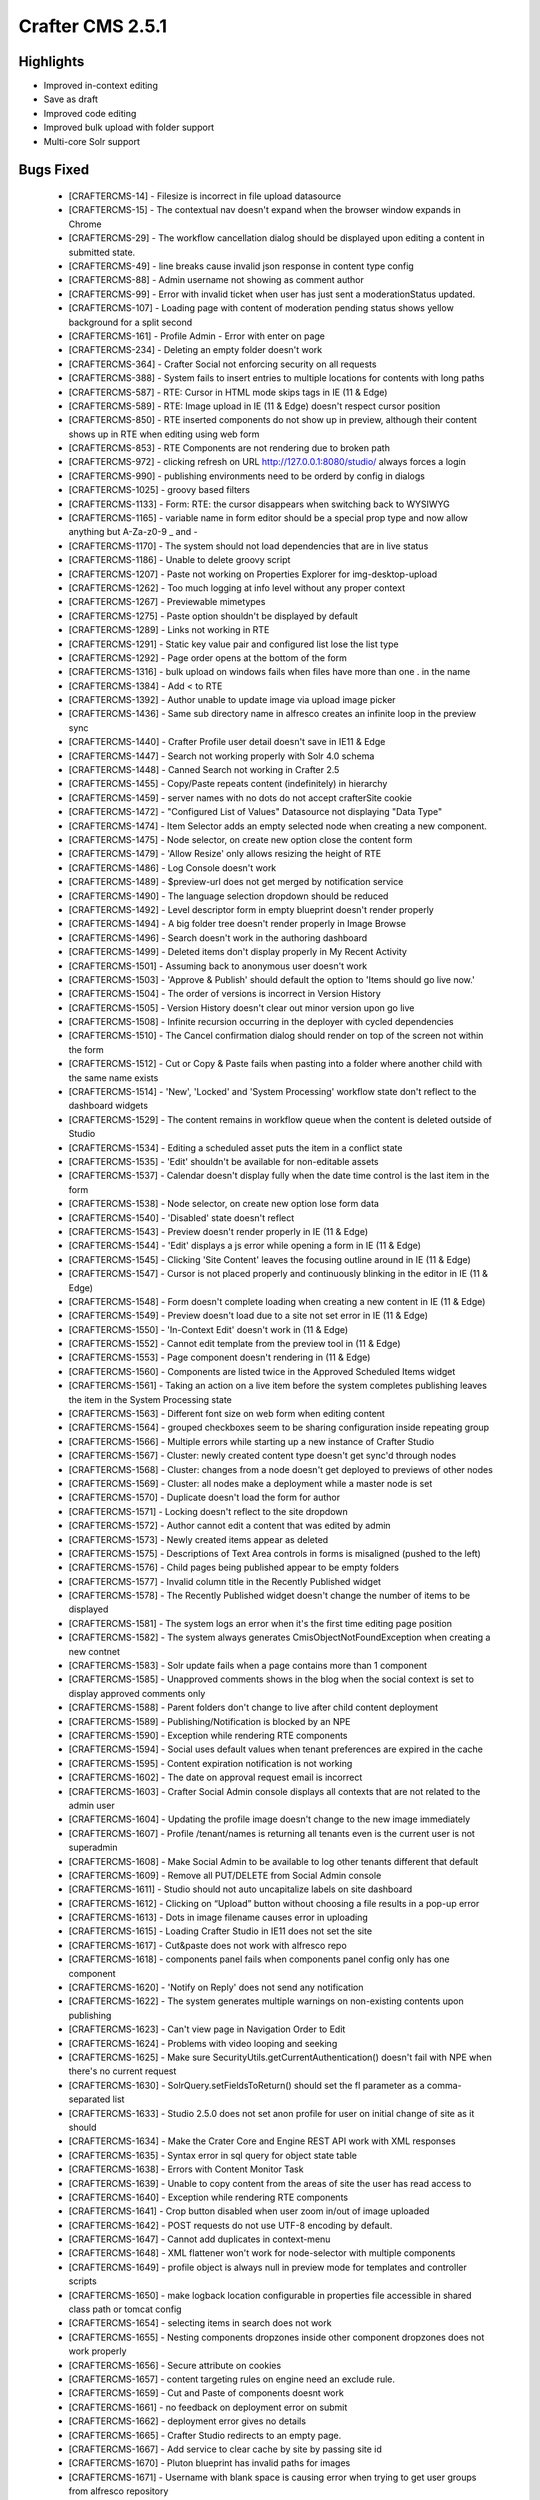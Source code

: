 ----------------
Crafter CMS 2.5.1
----------------

^^^^^^^^^^
Highlights
^^^^^^^^^^

* Improved in-context editing
* Save as draft
* Improved code editing
* Improved bulk upload with folder support
* Multi-core Solr support


^^^^^^^^^^
Bugs Fixed
^^^^^^^^^^
    * [CRAFTERCMS-14] - Filesize is incorrect in file upload datasource
    * [CRAFTERCMS-15] - The contextual nav doesn't expand when the browser window expands in Chrome
    * [CRAFTERCMS-29] - The workflow cancellation dialog should be displayed upon editing a content in submitted state.
    * [CRAFTERCMS-49] - line breaks cause invalid json response in content type config
    * [CRAFTERCMS-88] - Admin username not showing as comment author
    * [CRAFTERCMS-99] - Error with invalid ticket when user has just sent a moderationStatus updated.
    * [CRAFTERCMS-107] - Loading page with content of moderation pending status shows yellow background for a split second
    * [CRAFTERCMS-161] - Profile Admin - Error with enter on page
    * [CRAFTERCMS-234] - Deleting an empty folder doesn't work
    * [CRAFTERCMS-364] - Crafter Social not enforcing security on all requests
    * [CRAFTERCMS-388] - System fails to insert entries to multiple locations for contents with long paths
    * [CRAFTERCMS-587] - RTE: Cursor in HTML mode skips tags in IE (11 & Edge)
    * [CRAFTERCMS-589] - RTE: Image upload in IE (11 & Edge) doesn't respect cursor position
    * [CRAFTERCMS-850] - RTE inserted components do not show up in preview, although their content shows up in RTE when editing using web form
    * [CRAFTERCMS-853] - RTE Components are not rendering due to broken path
    * [CRAFTERCMS-972] - clicking refresh on URL http://127.0.0.1:8080/studio/ always forces a login
    * [CRAFTERCMS-990] - publishing environments need to be orderd by config in dialogs
    * [CRAFTERCMS-1025] - groovy based filters
    * [CRAFTERCMS-1133] - Form: RTE: the cursor disappears when switching back to WYSIWYG
    * [CRAFTERCMS-1165] - variable name in form editor should be a special prop type and now allow anything but A-Za-z0-9 _ and -
    * [CRAFTERCMS-1170] - The system should not load dependencies that are in live status
    * [CRAFTERCMS-1186] - Unable to delete groovy script
    * [CRAFTERCMS-1207] - Paste not working on Properties Explorer for img-desktop-upload
    * [CRAFTERCMS-1262] - Too much logging at info level without any proper context
    * [CRAFTERCMS-1267] - Previewable mimetypes
    * [CRAFTERCMS-1275] - Paste option shouldn't be displayed by default
    * [CRAFTERCMS-1289] - Links not working in RTE
    * [CRAFTERCMS-1291] - Static key value pair and configured list lose the list type
    * [CRAFTERCMS-1292] - Page order opens at the bottom of the form
    * [CRAFTERCMS-1316] - bulk upload on windows fails when files have more than one . in the name
    * [CRAFTERCMS-1384] - Add < to RTE
    * [CRAFTERCMS-1392] - Author unable to update image via upload image picker
    * [CRAFTERCMS-1436] - Same sub directory name in alfresco creates an infinite loop in the preview sync
    * [CRAFTERCMS-1440] - Crafter Profile user detail doesn't save in IE11 & Edge
    * [CRAFTERCMS-1447] - Search not working properly with Solr 4.0 schema
    * [CRAFTERCMS-1448] - Canned Search not working in Crafter 2.5
    * [CRAFTERCMS-1455] - Copy/Paste repeats content (indefinitely) in hierarchy
    * [CRAFTERCMS-1459] - server names with no dots do not accept crafterSite cookie
    * [CRAFTERCMS-1472] - "Configured List of Values" Datasource not displaying "Data Type"
    * [CRAFTERCMS-1474] - Item Selector adds an empty selected node when creating a new component.
    * [CRAFTERCMS-1475] - Node selector, on create new option close the content form
    * [CRAFTERCMS-1479] - 'Allow Resize' only allows resizing the height of RTE
    * [CRAFTERCMS-1486] - Log Console doesn't work
    * [CRAFTERCMS-1489] - $preview-url does not get merged by notification service
    * [CRAFTERCMS-1490] - The language selection dropdown should be reduced
    * [CRAFTERCMS-1492] - Level descriptor form in empty blueprint doesn't render properly
    * [CRAFTERCMS-1494] - A big folder tree doesn't render properly in Image Browse
    * [CRAFTERCMS-1496] - Search doesn't work in the authoring dashboard
    * [CRAFTERCMS-1499] - Deleted items don't display properly in My Recent Activity
    * [CRAFTERCMS-1501] - Assuming back to anonymous user doesn't work
    * [CRAFTERCMS-1503] - 'Approve & Publish' should default the option to 'Items should go live now.'
    * [CRAFTERCMS-1504] - The order of versions is incorrect in Version History
    * [CRAFTERCMS-1505] - Version History doesn't clear out minor version upon go live
    * [CRAFTERCMS-1508] - Infinite recursion occurring in the deployer with cycled dependencies
    * [CRAFTERCMS-1510] - The Cancel confirmation dialog should render on top of the screen not within the form
    * [CRAFTERCMS-1512] - Cut or Copy & Paste fails when pasting into a folder where another child with the same name exists
    * [CRAFTERCMS-1514] - 'New', 'Locked' and 'System Processing' workflow state don't reflect to the dashboard widgets
    * [CRAFTERCMS-1529] - The content remains in workflow queue when the content is deleted outside of Studio
    * [CRAFTERCMS-1534] - Editing a scheduled asset puts the item in a conflict state
    * [CRAFTERCMS-1535] - 'Edit' shouldn't be available for non-editable assets
    * [CRAFTERCMS-1537] - Calendar doesn't display fully when the date time control is the last item in the form
    * [CRAFTERCMS-1538] - Node selector, on create new option lose form data
    * [CRAFTERCMS-1540] - 'Disabled' state doesn't reflect
    * [CRAFTERCMS-1543] - Preview doesn't render properly in IE (11 & Edge)
    * [CRAFTERCMS-1544] - 'Edit' displays a js error while opening a form in IE (11 & Edge)
    * [CRAFTERCMS-1545] - Clicking 'Site Content' leaves the focusing outline around in IE (11 & Edge)
    * [CRAFTERCMS-1547] - Cursor is not placed properly and continuously blinking in the editor in IE (11 & Edge)
    * [CRAFTERCMS-1548] - Form doesn't complete loading when creating a new content in IE (11 & Edge)
    * [CRAFTERCMS-1549] - Preview doesn't load due to a site not set error in IE (11 & Edge)
    * [CRAFTERCMS-1550] - 'In-Context Edit' doesn't work in (11 & Edge)
    * [CRAFTERCMS-1552] - Cannot edit template from the preview tool in (11 & Edge)
    * [CRAFTERCMS-1553] - Page component doesn't rendering in (11 & Edge)
    * [CRAFTERCMS-1560] - Components are listed twice in the Approved Scheduled Items widget
    * [CRAFTERCMS-1561] - Taking an action on a live item before the system completes publishing leaves the item in the System Processing state
    * [CRAFTERCMS-1563] - Different font size on web form when editing content
    * [CRAFTERCMS-1564] - grouped checkboxes seem to be sharing configuration inside repeating group
    * [CRAFTERCMS-1566] - Multiple errors while starting up a new instance of Crafter Studio
    * [CRAFTERCMS-1567] - Cluster: newly created content type doesn't get sync'd through nodes
    * [CRAFTERCMS-1568] - Cluster: changes from a node doesn't get deployed to previews of other nodes
    * [CRAFTERCMS-1569] - Cluster: all nodes make a deployment while a master node is set
    * [CRAFTERCMS-1570] - Duplicate doesn't load the form for author
    * [CRAFTERCMS-1571] - Locking doesn't reflect to the site dropdown
    * [CRAFTERCMS-1572] - Author cannot edit a content that was edited by admin
    * [CRAFTERCMS-1573] - Newly created items appear as deleted
    * [CRAFTERCMS-1575] - Descriptions of Text Area controls in forms is misaligned (pushed to the left)
    * [CRAFTERCMS-1576] - Child pages being published appear to be empty folders
    * [CRAFTERCMS-1577] - Invalid column title in the Recently Published widget
    * [CRAFTERCMS-1578] - The Recently Published widget doesn't change the number of items to be displayed
    * [CRAFTERCMS-1581] - The system logs an error when it's the first time editing page position
    * [CRAFTERCMS-1582] - The system always generates CmisObjectNotFoundException when creating a new contnet
    * [CRAFTERCMS-1583] - Solr update fails when a page contains more than 1 component
    * [CRAFTERCMS-1585] - Unapproved comments shows in the blog when the social context is set to display approved comments only
    * [CRAFTERCMS-1588] - Parent folders don't change to live after child content deployment
    * [CRAFTERCMS-1589] - Publishing/Notification is blocked by an NPE
    * [CRAFTERCMS-1590] - Exception while rendering RTE components
    * [CRAFTERCMS-1594] - Social uses default values when tenant preferences are expired in the cache
    * [CRAFTERCMS-1595] - Content expiration notification is not working
    * [CRAFTERCMS-1602] - The date on approval request email is incorrect
    * [CRAFTERCMS-1603] - Crafter Social Admin console displays all contexts that are not related to the admin user
    * [CRAFTERCMS-1604] - Updating the profile image doesn't change to the new image immediately
    * [CRAFTERCMS-1607] - Profile /tenant/names is returning all tenants even is the current user is not superadmin
    * [CRAFTERCMS-1608] - Make Social Admin to be available to log other tenants different that default
    * [CRAFTERCMS-1609] - Remove all PUT/DELETE from Social Admin console
    * [CRAFTERCMS-1611] - Studio should not auto uncapitalize labels on site dashboard
    * [CRAFTERCMS-1612] - Clicking on “Upload” button without choosing a file results in a pop-up error
    * [CRAFTERCMS-1613] - Dots in image filename causes error in uploading
    * [CRAFTERCMS-1615] - Loading Crafter Studio in IE11 does not set the site
    * [CRAFTERCMS-1617] - Cut&paste does not work with alfresco repo
    * [CRAFTERCMS-1618] - components panel fails when components panel config only has one component
    * [CRAFTERCMS-1620] - 'Notify on Reply' does not send any notification
    * [CRAFTERCMS-1622] - The system generates multiple warnings on non-existing contents upon publishing
    * [CRAFTERCMS-1623] - Can't view page in Navigation Order to Edit
    * [CRAFTERCMS-1624] - Problems with video looping and seeking
    * [CRAFTERCMS-1625] - Make sure SecurityUtils.getCurrentAuthentication() doesn't fail with NPE when there's no current request
    * [CRAFTERCMS-1630] - SolrQuery.setFieldsToReturn() should set the fl parameter as a comma-separated list
    * [CRAFTERCMS-1633] - Studio 2.5.0 does not set anon profile for user on initial change of site as it should
    * [CRAFTERCMS-1634] - Make the Crater Core and Engine REST API work with XML responses
    * [CRAFTERCMS-1635] - Syntax error in sql query for object state table
    * [CRAFTERCMS-1638] - Errors with Content Monitor Task
    * [CRAFTERCMS-1639] - Unable to copy content from the areas of site the user has read access to
    * [CRAFTERCMS-1640] - Exception while rendering RTE components
    * [CRAFTERCMS-1641] - Crop button disabled when user zoom in/out of image uploaded
    * [CRAFTERCMS-1642] - POST requests do not use UTF-8 encoding by default.
    * [CRAFTERCMS-1647] - Cannot add duplicates in context-menu
    * [CRAFTERCMS-1648] - XML flattener won't work for node-selector with multiple components
    * [CRAFTERCMS-1649] - profile object is always null in preview mode for templates and controller scripts
    * [CRAFTERCMS-1650] - make logback location configurable in properties file accessible in shared class path or tomcat config
    * [CRAFTERCMS-1654] - selecting items in search does not work
    * [CRAFTERCMS-1655] - Nesting components dropzones inside other component dropzones does not work properly
    * [CRAFTERCMS-1656] - Secure attribute on cookies
    * [CRAFTERCMS-1657] - content targeting rules on engine need an exclude rule.
    * [CRAFTERCMS-1659] - Cut and Paste of components doesnt work
    * [CRAFTERCMS-1661] - no feedback on deployment error on submit
    * [CRAFTERCMS-1662] - deployment error gives no details
    * [CRAFTERCMS-1665] - Crafter Studio redirects to an empty page.
    * [CRAFTERCMS-1667] - Add service to clear cache by site by passing site id
    * [CRAFTERCMS-1670] - Pluton blueprint has invalid paths for images
    * [CRAFTERCMS-1671] - Username with blank space is causing error when trying to get user groups from alfresco repository
    * [CRAFTERCMS-1672] - When a query param is added after ?page Edit template from the preview tools popup doesn't work
    * [CRAFTERCMS-1674] - Author user can't delete content
    * [CRAFTERCMS-1675] - Search Page - Contextual Nav (edit, delete, schedule...) is not working
    * [CRAFTERCMS-1676] - Remove hard coded server and protocol references as well as external fonts from studio and blueprints
    * [CRAFTERCMS-1677] - Changing component id breaks editing in Studio
    * [CRAFTERCMS-1678] - Unflag fails with a javascript error
    * [CRAFTERCMS-1679] - Security update on some social actions doesn't get reflected to the site
    * [CRAFTERCMS-1683] - Data source doesn't display properly after focusing out
    * [CRAFTERCMS-1695] - Clicking on 'View & Comment' icon doesn't take the viewer to the discussion area
    * [CRAFTERCMS-1701] - NumberFormatException parsing version label on deployment
    * [CRAFTERCMS-1702] - Comment box doesn't render randomly when viewing on mobile
    * [CRAFTERCMS-1703] - A random error pop-up appears when accessing a page with social component
    * [CRAFTERCMS-1706] - Paste and Delete items from site content is not working
    * [CRAFTERCMS-1707] - Prevent posting comments while the 'POST' button is not enabled
    * [CRAFTERCMS-1708] - studio puts password in clear when failing to get to alfresco
    * [CRAFTERCMS-1709] - Bulk Go Live does not work for renamed items
    * [CRAFTERCMS-1710] - Deleting a content fails with 500 error
    * [CRAFTERCMS-1711] - 'Refresh' after page loads list comments the oldest first
    * [CRAFTERCMS-1712] - User not able to delete directly when belongs to multiple groups including admin and author roles
    * [CRAFTERCMS-1714] - Uploading a profile image with capitalized file extension fails
    * [CRAFTERCMS-1715] - Users shouldn't be allowed to vote on their own comments
    * [CRAFTERCMS-1718] - Open lastest functionality in site dropdown is failling when root-folder has multiple paths.
    * [CRAFTERCMS-1720] - Publishing comments are not displayed in history
    * [CRAFTERCMS-1721] - CmisObjectNotFoundException on unknown config.xml files
    * [CRAFTERCMS-1722] - Contents are listed twice in My Recent Activity
    * [CRAFTERCMS-1723] - Duplicate message tag in default notification-config.xml
    * [CRAFTERCMS-1724] - Duplicate doesn't complete form loading
    * [CRAFTERCMS-1726] - Canceling edit makes content not editable
    * [CRAFTERCMS-1727] - cut paste results fails.  Item is deleted but not moved
    * [CRAFTERCMS-1728] - The 'Approve for Publish' dialog doesn't prevent scheduling without a date & time
    * [CRAFTERCMS-1729] - My Recent Activity doesn't render properly in IE11
    * [CRAFTERCMS-1730] - Item type selection dropdowns are not vertically aligned in IE11
    * [CRAFTERCMS-1733] - Mail requires authentication, setting authentication property does not work
    * [CRAFTERCMS-1734] - EmailFactory should have a method with a replyTo parameter
    * [CRAFTERCMS-1735] - Cut paste does not mark children as renamed when cutting page with children
    * [CRAFTERCMS-1736] - Copy paste does not copy whole tree only root item
    * [CRAFTERCMS-1737] - Dependency Checker Fails
    * [CRAFTERCMS-1738] - The system doesn't prevent circular dependency loading
    * [CRAFTERCMS-1742] - 'Request Publish' dialog should display content's internal names
    * [CRAFTERCMS-1744] - Don't refresh screen, use event instead
    * [CRAFTERCMS-1745] - Reject fails with NPE
    * [CRAFTERCMS-1748] - channel preview loses current page when you change from one type to another.
    * [CRAFTERCMS-1750] - An error appears while starting up Crafter Studio for the first time
    * [CRAFTERCMS-1752] - on sites dashboard do not show the sites in the left col since the screen that shows when you click on it is not yet implemented
    * [CRAFTERCMS-1753] - Create folder does show newly created folder in navigation menu
    * [CRAFTERCMS-1754] - Site Search doesn't return correct results
    * [CRAFTERCMS-1755] - Sort options in Site Search don't work
    * [CRAFTERCMS-1756] - Cutting and pasting back to the old location fails
    * [CRAFTERCMS-1762] - Upload Dimensionless ICO file fails
    * [CRAFTERCMS-1763] - updating permissions through config console do not take effect
    * [CRAFTERCMS-1770] - Clicking on "Insert Component" results in a blank screen
    * [CRAFTERCMS-1771] - Switching between 2 different publishing views other than web renders the window bigger than the screen size
    * [CRAFTERCMS-1772] - Site_Admin user unable to delete directly, must submit to delete
    * [CRAFTERCMS-1774] - Incorrect pasted content with alfrescoext repo
    * [CRAFTERCMS-1777] - canceling an edit when in a sub form cancels parent form edit and should not
    * [CRAFTERCMS-1778] - Content type config not found
    * [CRAFTERCMS-1780] - copy paste completes in UI before operation and item does not show up.  User has to refresh.
    * [CRAFTERCMS-1781] - Remove sleep workaround in clipboard for copy paste completes in UI before operation and item does not show up.  User has to refresh.
    * [CRAFTERCMS-1782] - copy/paste failed in a regular folder
    * [CRAFTERCMS-1792] - When deleting and site and then creating it again, and error appears
    * [CRAFTERCMS-1793] - Click on the pencil button while using "Insert Component" in RTE creates a blank frame
    * [CRAFTERCMS-1794] - Exception in logger causes calling code to fail.
    * [CRAFTERCMS-1795] - Top bar is blocking some of the text in Admin Console > Bulk Operations
    * [CRAFTERCMS-1797] - copy paste operations is certain orders can create duplicate ID
    * [CRAFTERCMS-1798] - change mysql col type in table cstudio_pagenavigationordersequence for col path to text
    * [CRAFTERCMS-1801] - stop this constant error from job [WARN] Going to buffer response body of large or unknown size. Using getResponseBodyAsStream instead is recommended.
    * [CRAFTERCMS-1802] - 'Permanently Delete' action getting 500 error
    * [CRAFTERCMS-1803] - User needs to be able to collapse dashlets on studio publishing dashboard
    * [CRAFTERCMS-1804] - Studio adds authoring server prefix to an image URL inserted in RTE
    * [CRAFTERCMS-1806] - Canned text for rejection reasons is not being displayed
    * [CRAFTERCMS-1807] - remove Raleway font family from Crafter Studio
    * [CRAFTERCMS-1809] - Crafter cache does not work properly in multithreaded environment
    * [CRAFTERCMS-1810] - small bugs with submission scheduled date/time dialog
    * [CRAFTERCMS-1811] - studio did not send dependency for parent item on schedule/submit for approval
    * [CRAFTERCMS-1813] - add expand collapse for each widget/panel on dashboard
    * [CRAFTERCMS-1816] - crafter throws error when trying to copy to environment encounters object locked in alfresco
    * [CRAFTERCMS-1818] - Components disappear on RTE
    * [CRAFTERCMS-1821] - Browse for only one existing component on Drag and Drop is not working
    * [CRAFTERCMS-1822] - The Service /api/1/content_store/descriptor.json is throwing an UnsupportedOperationException
    * [CRAFTERCMS-1823] - Inserting a Table using the "table" plugin should make the table bigger
    * [CRAFTERCMS-1827] - Studio: Publish issue after using cut and past
    * [CRAFTERCMS-1829] - 'Save' and 'Cancel' button don't disappear after moving to another section in Admin Console
    * [CRAFTERCMS-1832] - Editing a scheduled groovy item doesn't warn the user and also leave the script in Approved & Scheduled widget
    * [CRAFTERCMS-1833] - The dashboard doesn't refresh after duplication
    * [CRAFTERCMS-1834] - Deployment gets stuck when an item is missing from the repository
    * [CRAFTERCMS-1835] - Delete modal window doesn't disable the whole screen when scrolled
    * [CRAFTERCMS-1836] - Deleting a folder structure doesn't work properly
    * [CRAFTERCMS-1838] - Path includes configuration doesn't work
    * [CRAFTERCMS-1839] - Required checkmark doesn't appear for input controls after validation
    * [CRAFTERCMS-1841] - Content-Type Form Editor, Do not replace variable name if already set
    * [CRAFTERCMS-1844] - ItemSelector/Image/Asset select if path is too long text is not wrapped properly
    * [CRAFTERCMS-1845] - Components remain locked after canceling edit from in-context edit
    * [CRAFTERCMS-1846] - Node Item Selector, Create new does not add created content path but Id
    * [CRAFTERCMS-1848] - RTE - List HTML Elements are creating an extra span with different styles
    * [CRAFTERCMS-1850] - ICE-Pencils are visible on the top of the window when the components are non visible
    * [CRAFTERCMS-1851] - create site preview sync fails in latest build due to cache exception
    * [CRAFTERCMS-1852] - schedule for publish throws exception on fresh install
    * [CRAFTERCMS-1853] - Checkbox group does not work properly on IE11
    * [CRAFTERCMS-1855] - In Drag and Drop when the user cancel the form when it is creating a new component, the "draggable handler" stays visible
    * [CRAFTERCMS-1856] - Save draft release lock and allow other users to edit the same file concurrenlty
    * [CRAFTERCMS-1861] - save draft refreshes screen when opened from context nav right click
    * [CRAFTERCMS-1863] - Dashboard sometimes does not expand fully
    * [CRAFTERCMS-1864] - Locked contents appear as 'index.xml' in the site dropdown
    * [CRAFTERCMS-1865] - Page templates submitted doesn't go live together with a content
    * [CRAFTERCMS-1866] - Submitted to publish items remain in-progress right after the submission
    * [CRAFTERCMS-1867] - Save & Close after duplicating a content doesn't refresh the screen
    * [CRAFTERCMS-1868] - 'Current Page' disappears when user drags it to change the page order
    * [CRAFTERCMS-1869] - Clicking 'Hide In-Progress Items' adds a scrollbar to the Items Waiting For Approval' widget
    * [CRAFTERCMS-1870] - Saving a content type from Admin Console breaks form-definition.xml in IE 11
    * [CRAFTERCMS-1872] - Persona doesn't change in IE11
    * [CRAFTERCMS-1873] - Switching to another publishing channel freezes a site in IE 11
    * [CRAFTERCMS-1874] - 'Save & Close' from preview blinks a form multiple times before closing it in IE 11
    * [CRAFTERCMS-1876] - Drag and drop should not be available if page object in url cannot be loaded.
    * [CRAFTERCMS-1877] - Studio on 2.5 fails to load editor menu when parameter is present in url
    * [CRAFTERCMS-1878] - content on dashboard tries to load .xml instead of .html file on editor
    * [CRAFTERCMS-1879] - My Recent Activty not appearing
    * [CRAFTERCMS-1881] - The site dropdown cannot be expanded properly in Preview
    * [CRAFTERCMS-1883] - The Dropdown control doesn't not render required mark properly
    * [CRAFTERCMS-1885] - Studio should have a datasource that uses a connection
    * [CRAFTERCMS-1887] - Engine should only use the child element during merging if it's not empty
    * [CRAFTERCMS-1889] - Unable to send customized notifications requesting approval
    * [CRAFTERCMS-1890] - Locked files are not displaying as locked on dashboard and other studio UI components
    * [CRAFTERCMS-1895] - get-item.json returns content even when call has no current user info
    * [CRAFTERCMS-1897] - crafter write content service does not complain/fail if user tries to write file when file is locked by another user in alfresco
    * [CRAFTERCMS-1898] - Content Editor, Cancel without  changes does not release content lock
    * [CRAFTERCMS-1899] - preview sync is happening on blueprint
    * [CRAFTERCMS-1901] - File upload data source sets the file type based on the first dot encountered rather than the last
    * [CRAFTERCMS-1902] - Files appear as published after deleting them and then uploading them through WebDav
    * [CRAFTERCMS-1905] - Every keystroke grows the RTE.
    * [CRAFTERCMS-1906] - If two users click on edit at the same time, the form will open in edit mode for both of them and when you go to save you get exception
    * [CRAFTERCMS-1907] - Edit buttons should be DISABLED as soon as user clicks on them in UI.  Users with slow machines and networks are clicking on edit over and over and causing bugs
    * [CRAFTERCMS-1908] - dates in repeat groups reset when you add another repeat element and the field is set to default to the current date
    * [CRAFTERCMS-1909] - Save as draft allows you to save a URL that already exists
    * [CRAFTERCMS-1910] - front end yahoo library fails to load while EDITing content
    * [CRAFTERCMS-1912] - in some browsers the up-down button doesn't work (can't figure out why)
    * [CRAFTERCMS-1913] - Open certain folders throws wcm-root-folder.js:1265 Uncaught ReferenceError: lockOwner is not defined
    * [CRAFTERCMS-1914] - The comment section doesn't render when user access the page previously visited after a while
    * [CRAFTERCMS-1915] - Unable to open external link in preview
    * [CRAFTERCMS-1916] - Syntax not supported in Postgres mapping
    * [CRAFTERCMS-1918] - Delete doesn't seem to be deleting metadata from the DB for a file
    * [CRAFTERCMS-1919] - Save as Draft Through pencils is not working properly.
    * [CRAFTERCMS-1920] - Can't scroll down until the end in large FTL file
    * [CRAFTERCMS-1921] - Deployment widget does not show anything on dashboard
    * [CRAFTERCMS-1924] - configure-list sorting is breaks if user select any sorting value.
    * [CRAFTERCMS-1925] - If previewing a static-asset form modal does not close
    * [CRAFTERCMS-1926] - Overlay is wrong when the page has scroll.
    * [CRAFTERCMS-1927] - Studio does not update the dashboard when a page is Edited
    * [CRAFTERCMS-1928] - AlfrescoContentRepository constantly prints  Content Not Found for path message for */index.xml files for things under /components/*
    * [CRAFTERCMS-1933] - Dependencies which have been previously made live should not be published if not page specific
    * [CRAFTERCMS-1934] - Can't have a HTML field that is also an _en field
    * [CRAFTERCMS-1938] - ICE labels with spaces do not work
    * [CRAFTERCMS-1939] - clicking addAnother in a repreat group is always jumping user to top of group, should take user to new item
    * [CRAFTERCMS-1943] - Unable to browse & add image to form picker
    * [CRAFTERCMS-1944] - Crafter deployer should not fatten nested pages or nested pages in components
    * [CRAFTERCMS-1946] - Upload same image doesn't show image already exists message
    * [CRAFTERCMS-1947] - Version History Info missing
    * [CRAFTERCMS-1949] - publishing causes duplicate entry (at least MSQL, maybe others)
    * [CRAFTERCMS-1951] - Dont refresh screen after delete items.
    * [CRAFTERCMS-1952] - Admin console looses user session/information after saving content type
    * [CRAFTERCMS-1954] - Get Item Versions not returning last modified date
    * [CRAFTERCMS-1955] - FileNotFoundError on ./crafter/data/repo/security-config.xml
    * [CRAFTERCMS-1957] - A scheduled groovy item remains in Approved Scheduled
    * [CRAFTERCMS-1958] - Firefox, may be duplicate, Preview tools do not look right
    * [CRAFTERCMS-1959] - Firefox, may be duplicate, page save and close does not work
    * [CRAFTERCMS-1960] - Firefox, may be duplicate, preview/dashes does not update on save of template or controller
    * [CRAFTERCMS-1961] - code editor for templates, js, css, and groovy block the last few lines from visibility
    * [CRAFTERCMS-1962] - error on edit template from preview when no template is associated with page
    * [CRAFTERCMS-1970] - Uploaded Images in RTE renders broken
    * [CRAFTERCMS-1971] - Go Live and Schedule do not pull in dependencies
    * [CRAFTERCMS-1974] - browse screen needs to overflow text in tree to right and allow user to scroll the tree left and right
    * [CRAFTERCMS-1975] - name for all content in the folder disappears when any content is updated
    * [CRAFTERCMS-1982] - When click on revert action located in history dialog, the service used to get content for "site content" is getting an old value.
    * [CRAFTERCMS-1986] - Lock Action
    * [CRAFTERCMS-1987] - wcm assets issue when there is no wcm root folder open.
    * [CRAFTERCMS-1991] - when an item of the site content menu is removed and the preview bar is open, The preview bar disappeared and the wrong thing is that icon continue on (like it is open).
    * [CRAFTERCMS-1992] - page parameter in url and context navigation bar does not update as user browses around site via preview
    * [CRAFTERCMS-1993] - preview is not refreshing on save of edit template AND edit via context nav
    * [CRAFTERCMS-1994] - AlfrescoContentRepository should release connections when doing direct HTTP method calls to Alfresco
    * [CRAFTERCMS-1995] - Upload image from desktop datasource adds timestamp to the filename for preview but does not remove it before save
    * [CRAFTERCMS-1996] - when user assumes persona, refresh signal should be sent to preview iframe
    * [CRAFTERCMS-1997] - in preview right state is off after publish then edit
    * [CRAFTERCMS-1998] - increase browse panel width
    * [CRAFTERCMS-1999] - Assume Persona First Expand Issue
    * [CRAFTERCMS-2001] - Group checkboxes does not render saved values if content-type is Component
    * [CRAFTERCMS-2006] - FF: RTE jumps to top of editor on every key stroke
    * [CRAFTERCMS-2007] - copy-paste bugs
    * [CRAFTERCMS-2009] - Cut/Copy folder doesn't work properly.
    * [CRAFTERCMS-2010] - content type attribute <content-as-folder>false</content-as-folder> is no longer being respected.  content with false is being created as a folder
    * [CRAFTERCMS-2011] - Site content search doesn't display any items
    * [CRAFTERCMS-2013] - scheduling dialog prevents user from scheduling a item for a time earlier in the day on a future date than the current time
    * [CRAFTERCMS-2014] - template editor: variable names like this ${contentModel.file-name} wont work
    * [CRAFTERCMS-2016] - file name control allows . to be entered by user
    * [CRAFTERCMS-2017] - allow user to stretch a editing window vertically when it is open
    * [CRAFTERCMS-2044] - Delete site fails with error message "message.deleteFailed"
    * [CRAFTERCMS-2046] - double // in path names for dependencies like images causes duplicate key exception


^^^^^^^^^^
Improvements
^^^^^^^^^^

    * [CRAFTERCMS-326] - Need a notification in deployment failure
    * [CRAFTERCMS-997] - One site's deployment failure shouldn't interfere other sites' deployment process
    * [CRAFTERCMS-1105] - auto-generate system name for data sources so users dont have to
    * [CRAFTERCMS-1143] - add edit controller to in-context edit panel
    * [CRAFTERCMS-1235] - Do not allow users to save form defs with missing variable names
    * [CRAFTERCMS-1236] - add role-path permissions to create type and change type
    * [CRAFTERCMS-1238] - Browse Repository should be compatible with Datasource macros
    * [CRAFTERCMS-1323] - yell at user if they try to save a content type with missing or invalid variable names
    * [CRAFTERCMS-1325] - on code editor display the file name in the bar so coder knows what they are editing
    * [CRAFTERCMS-1409] - add additional error handling on deployment processor base class
    * [CRAFTERCMS-1411] - On form don't ask if cancel without save if the user hasn't changed something
    * [CRAFTERCMS-1443] - Add deployment agent status and sync queue to admin console
    * [CRAFTERCMS-1467] - The buttons in all windows should be aligned properly
    * [CRAFTERCMS-1468] - Add a way to rename fields for search indexing
    * [CRAFTERCMS-1498] - Delete window truncate file names too early
    * [CRAFTERCMS-1520] - The system logs too granular information at INFO level
    * [CRAFTERCMS-1521] - Submission comment doesn't get stored into the version history
    * [CRAFTERCMS-1526] - Form height should be flexible to content size
    * [CRAFTERCMS-1536] - The system shouldn't produce error messages when a content is deleted
    * [CRAFTERCMS-1580] - Cluster: Provide a way to take over deployment from a slave node when the master node is down
    * [CRAFTERCMS-1584] - There should be a warning for deleting a site
    * [CRAFTERCMS-1598] - Make Crafter Search multi-tenant
    * [CRAFTERCMS-1669] - add properties file to specify user and password to the default security provider
    * [CRAFTERCMS-1681] - edit-content.css shouldn't set style without namespace
    * [CRAFTERCMS-1684] - add $authoring-url as a parameter in notifications
    * [CRAFTERCMS-1685] - Improve dependency calculation performance when submitting to Go Live
    * [CRAFTERCMS-1696] - Create Ex Alfresco Repo bean that uses disk for getChildren
    * [CRAFTERCMS-1731] - 'Edit controller' should display a message when no script exists
    * [CRAFTERCMS-1741] - Make content panel adjustable
    * [CRAFTERCMS-1743] - Make Preview Content puck a panel
    * [CRAFTERCMS-1751] - Add a search configuration property to Authoring custom properties in the installer package
    * [CRAFTERCMS-1759] - Improve preview sync for alfresco ext repository
    * [CRAFTERCMS-1764] - Bulk upload dialog "Done" button is hard to see
    * [CRAFTERCMS-1776] - make rejection message a macro in notification service rather than tacking message on at end
    * [CRAFTERCMS-1800] - Change from military time on the Request/Approve/Schedule for publish
    * [CRAFTERCMS-1814] - user should be able to log in by entering user name password and hitting enter
    * [CRAFTERCMS-1815] - make default security provider read security config from XML file
    * [CRAFTERCMS-1825] - add redirect on login screen when user times out or deep links
    * [CRAFTERCMS-1837] - Database initialization improvements
    * [CRAFTERCMS-1847] - WCM Browser should have the option explore content tree
    * [CRAFTERCMS-1858] - WCM Root Folder and should maintain open / closed states for a user in a cookie across refresehs
    * [CRAFTERCMS-1859] - When an RTE is the only object in the form it should not collapse/expand.  It should open to the full height of the content.
    * [CRAFTERCMS-1860] - RTE's should not collapse on the user if they are using it and click save as draft
    * [CRAFTERCMS-1862] - Add a browsePath property to Child Content datasource
    * [CRAFTERCMS-1880] - 'Select All' checkbox should be unselected when one of available options is unselected
    * [CRAFTERCMS-1896] - fix minor save as draft issues
    * [CRAFTERCMS-1917] - small updates to date time widget
    * [CRAFTERCMS-1923] - Add configurable caching properties
    * [CRAFTERCMS-1929] - SERVICE LAYER: list all dependencies in publishing window when approving or submitting a publish
    * [CRAFTERCMS-1931] - SERVICE LAYER: allow user to publish without dependencies
    * [CRAFTERCMS-1932] - UI LAYER: allow user to publish without dependencies
    * [CRAFTERCMS-1937] - disabled banner not working to spec
    * [CRAFTERCMS-1948] - Crop tool should notify user if image exists and they are going to overwrite it
    * [CRAFTERCMS-1963] - list the available variable names for the given content type in the content type editor
    * [CRAFTERCMS-1965] - sites with white backgrounds are difficult to edit with white form
    * [CRAFTERCMS-1973] - add submit/publish to right click in content nav
    * [CRAFTERCMS-1978] - Create template after submit shouldn't reload the whole page but the content site
    * [CRAFTERCMS-1979] - Revert shouldn't reload the whole page but the preview iframe.
    * [CRAFTERCMS-1980] - Selecting more than one item on dasboard page, and then clicking an action is updating only one item
    * [CRAFTERCMS-1981] - Reject action shouldn't reload the whole page.
    * [CRAFTERCMS-1983] - Request Publish action shouldn't reload the whole page.
    * [CRAFTERCMS-1984] - Assume Persona action
    * [CRAFTERCMS-1985] - Edit Controller action shouldn't reload the whole page.
    * [CRAFTERCMS-2000] - Normalize model variable names in Goovy and Freemarker
    * [CRAFTERCMS-2003] - add .xml to list of types the wcm-assets-folder.js can edit

^^^^^^^^^^
New Features
^^^^^^^^^^

    * [CRAFTERCMS-1138] - Put tenant ID in all log entries as a independent parseable value
    * [CRAFTERCMS-1139] - Crafter Search Client should provide a write API
    * [CRAFTERCMS-1166] - MongoDB Connection Manager for engine
    * [CRAFTERCMS-1444] - Add deployment jobs control center to admin console
    * [CRAFTERCMS-1458] - Support sending approval emails to different lists based on configuration
    * [CRAFTERCMS-1473] - Social user should be able to update comment
    * [CRAFTERCMS-1597] - Crafter Search API needs to include read-write
    * [CRAFTERCMS-1601] - Create a wizard for component creation
    * [CRAFTERCMS-1605] - users need to be able to browse for existing component in drag and drop panel
    * [CRAFTERCMS-1626] - Ability to limit what users see in pub queue, recently made live and, scheduled dashboard by role
    * [CRAFTERCMS-1658] - Add a redirect URL option for content targeting
    * [CRAFTERCMS-1660] - allow paths to be EXCLUDED from a ROOT folder in the site dropdown
    * [CRAFTERCMS-1663] - Missing menu in Studio
    * [CRAFTERCMS-1673] - Add a contentModel groovy variable who can be used instead of the crafterModel
    * [CRAFTERCMS-1682] - Add ability to configure multiple paths (and canned search) for a root-folder in the site dropdown
    * [CRAFTERCMS-1698] - add images to comments in SUI
    * [CRAFTERCMS-1699] - Allow for threaded comments to SUI
    * [CRAFTERCMS-1717] - Mirror content store Crafter Core service calls in Crafter Engine but without needing contextId
    * [CRAFTERCMS-1747] - Put the script path in the log entries for Groovy Scripts
    * [CRAFTERCMS-1779] - Search server should be able to read and write to different Solrs
    * [CRAFTERCMS-1819] - Remember latest expand/collapse for widget/panel on dashboard
    * [CRAFTERCMS-1820] - Expand/Collapse Form Engine
    * [CRAFTERCMS-1903] - Be able to view component before approving it to go live
    * [CRAFTERCMS-1935] - Create event to refresh all dashboards.
    * [CRAFTERCMS-1969] - When an item is updated on content site, the service is taking some time to change the correct status
    * [CRAFTERCMS-1988] - crafter logo on login screen and tool bar must be customizable via configuration in the repository
    * [CRAFTERCMS-1989] - rebuild state tables capability
    * [CRAFTERCMS-2027] - allow browse for component in RTE
    * [CRAFTERCMS-2121] - user must be able to delete a content type



^^^^^^^^^^
Tasks
^^^^^^^^^^

    * [CRAFTERCMS-76] - Cleanup previous (old) deployment engine functionalities
    * [CRAFTERCMS-193] - Inline Moderation Features
    * [CRAFTERCMS-1237] - test merge strategy with index_country_region_town_storeID
    * [CRAFTERCMS-1334] - change all copyrights in code to 2016
    * [CRAFTERCMS-1556] - 4.2.x and 5.x cert of Oracle 12c v12.1.0.2
    * [CRAFTERCMS-1586] - Social: Remove the mouse-over article icons and the Reveal/Disable floating menu
    * [CRAFTERCMS-1652] - /api/1/services/api/1/deployment/get-available-publishing-channels.json called outside common api in approve JS.  refactor. All services live in common API
    * [CRAFTERCMS-1668] - 2.4.x build with Alfresco 4.2.5
    * [CRAFTERCMS-1686] - Render the terms of user agreement checkbox checked and enable the post button by default
    * [CRAFTERCMS-1687] - Display mouse-over options by default
    * [CRAFTERCMS-1688] - Do not change the background color upon mouse-over
    * [CRAFTERCMS-1704] - Change comment date format to MMMM dd, yyyy
    * [CRAFTERCMS-1705] - Clicking on 'Discussion' title shouldn't collapse the discussion area
    * [CRAFTERCMS-1716] - Update profile image upload guidelines
    * [CRAFTERCMS-1760] - Add 'Site Component' datasource
    * [CRAFTERCMS-1773] - Document Crafter Studio Extension: Form Engine Control
    * [CRAFTERCMS-1840] - complete save as draft features
    * [CRAFTERCMS-1843] - FreeMarker API
    * [CRAFTERCMS-1849] - Sonar Issue #AVNm803-SiH1M3JoLM68 - Resources should be closed
    * [CRAFTERCMS-1886] - add favicon to studo
    * [CRAFTERCMS-1888] - make sure every product is building the git revision number in to the MANIFEST-MF

^^^^^^^^^^
Sub Tasks
^^^^^^^^^^
    * [CRAFTERCMS-1799] - Make Crafter Search look for the config extension folder path through JNDI
    * [CRAFTERCMS-1805] - Make Crafter Engine look for the config extension folder path through JNDI


